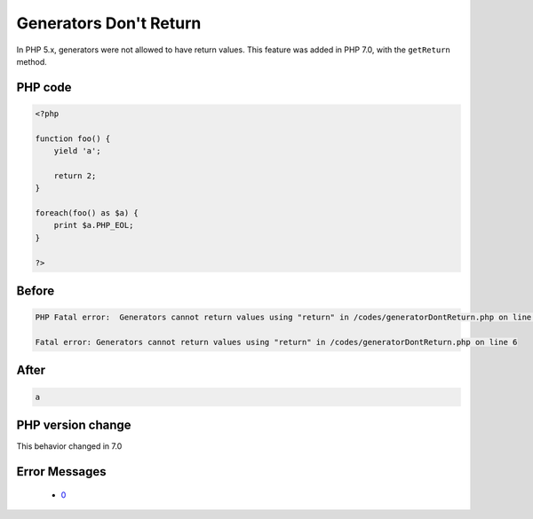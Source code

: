 .. _`generators-don't-return`:

Generators Don't Return
=======================
.. meta::
	:description:
		Generators Don't Return: In PHP 5.
	:twitter:card: summary_large_image
	:twitter:site: @exakat
	:twitter:title: Generators Don't Return
	:twitter:description: Generators Don't Return: In PHP 5
	:twitter:creator: @exakat
	:twitter:image:src: https://php-changed-behaviors.readthedocs.io/en/latest/_static/logo.png
	:og:image: https://php-changed-behaviors.readthedocs.io/en/latest/_static/logo.png
	:og:title: Generators Don't Return
	:og:type: article
	:og:description: In PHP 5
	:og:url: https://php-tips.readthedocs.io/en/latest/tips/generatorDontReturn.html
	:og:locale: en

In PHP 5.x, generators were not allowed to have return values. This feature was added in PHP 7.0, with the ``getReturn`` method.

PHP code
________
.. code-block:: php

   <?php
   
   function foo() {
       yield 'a';
       
       return 2;
   }
   
   foreach(foo() as $a) {
       print $a.PHP_EOL;
   }
   
   ?>

Before
______
.. code-block:: output

   PHP Fatal error:  Generators cannot return values using "return" in /codes/generatorDontReturn.php on line 6
   
   Fatal error: Generators cannot return values using "return" in /codes/generatorDontReturn.php on line 6
   

After
______
.. code-block:: output

   a
   


PHP version change
__________________
This behavior changed in 7.0


Error Messages
______________

  + `0 <https://php-errors.readthedocs.io/en/latest/messages/.html>`_



